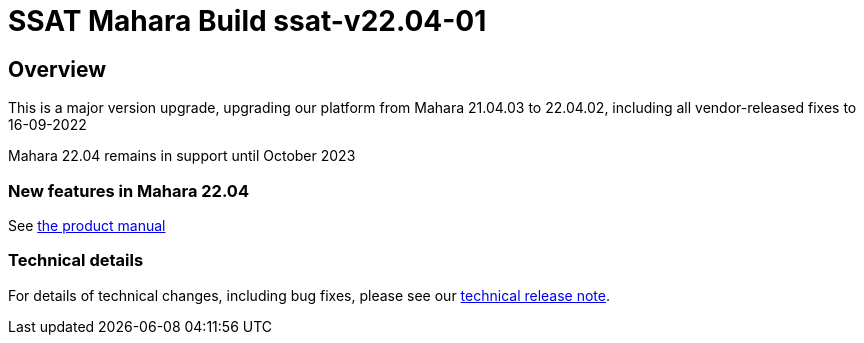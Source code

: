 = SSAT Mahara Build ssat-v22.04-01

== Overview

This is a major version upgrade, upgrading our platform from Mahara 21.04.03 to 22.04.02, including all vendor-released fixes to 16-09-2022

Mahara 22.04 remains in support until October 2023

=== New features in Mahara 22.04

See https://manual.mahara.org/en/22.04/new.html[the product manual]

=== Technical details

For details of technical changes, including bug fixes, please see our https://ssattechdocs.azurewebsites.net/elearntech/1.0/mahara/releases/detail/ssat-v22.04-01.html[technical release note].

